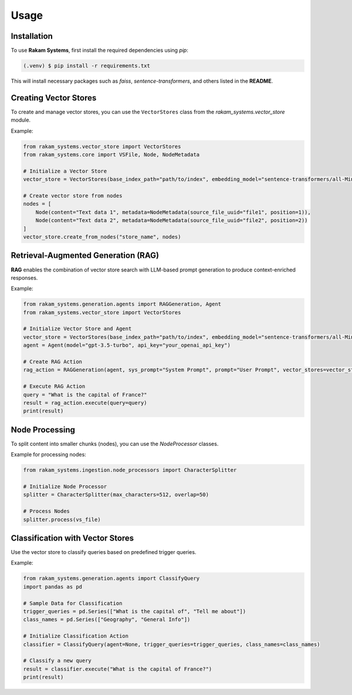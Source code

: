 Usage
=====

.. _installation:

Installation
------------

To use **Rakam Systems**, first install the required dependencies using `pip`:

.. code-block:: console

   (.venv) $ pip install -r requirements.txt

This will install necessary packages such as `faiss`, `sentence-transformers`, and others listed in the **README**.

Creating Vector Stores
----------------------

To create and manage vector stores, you can use the ``VectorStores`` class from the `rakam_systems.vector_store` module.

Example:

.. code-block:: python

   from rakam_systems.vector_store import VectorStores
   from rakam_systems.core import VSFile, Node, NodeMetadata

   # Initialize a Vector Store
   vector_store = VectorStores(base_index_path="path/to/index", embedding_model="sentence-transformers/all-MiniLM-L6-v2")

   # Create vector store from nodes
   nodes = [
       Node(content="Text data 1", metadata=NodeMetadata(source_file_uuid="file1", position=1)),
       Node(content="Text data 2", metadata=NodeMetadata(source_file_uuid="file2", position=2))
   ]
   vector_store.create_from_nodes("store_name", nodes)

Retrieval-Augmented Generation (RAG)
------------------------------------

**RAG** enables the combination of vector store search with LLM-based prompt generation to produce context-enriched responses.

Example:

.. code-block:: python

   from rakam_systems.generation.agents import RAGGeneration, Agent
   from rakam_systems.vector_store import VectorStores

   # Initialize Vector Store and Agent
   vector_store = VectorStores(base_index_path="path/to/index", embedding_model="sentence-transformers/all-MiniLM-L6-v2")
   agent = Agent(model="gpt-3.5-turbo", api_key="your_openai_api_key")

   # Create RAG Action
   rag_action = RAGGeneration(agent, sys_prompt="System Prompt", prompt="User Prompt", vector_stores=vector_store)

   # Execute RAG Action
   query = "What is the capital of France?"
   result = rag_action.execute(query=query)
   print(result)

.. Content Extraction
.. ------------------

.. This library provides several content extractors, such as extracting from PDFs or JSON files.

.. Example for extracting from a PDF:

.. .. code-block:: python

..    from rakam_systems.ingestion.content_extractors import PDFContentExtractor

..    # Initialize PDF Content Extractor
..    pdf_extractor = PDFContentExtractor(parser_name="SimplePDFParser", output_format="markdown")

..    # Extract content from a PDF file
..    vs_files = pdf_extractor.extract_content(source="path/to/file.pdf")

Node Processing
---------------

To split content into smaller chunks (nodes), you can use the `NodeProcessor` classes.

Example for processing nodes:

.. code-block:: python

   from rakam_systems.ingestion.node_processors import CharacterSplitter

   # Initialize Node Processor
   splitter = CharacterSplitter(max_characters=512, overlap=50)

   # Process Nodes
   splitter.process(vs_file)

Classification with Vector Stores
----------------------------------

Use the vector store to classify queries based on predefined trigger queries.

Example:

.. code-block:: python

   from rakam_systems.generation.agents import ClassifyQuery
   import pandas as pd

   # Sample Data for Classification
   trigger_queries = pd.Series(["What is the capital of", "Tell me about"])
   class_names = pd.Series(["Geography", "General Info"])

   # Initialize Classification Action
   classifier = ClassifyQuery(agent=None, trigger_queries=trigger_queries, class_names=class_names)

   # Classify a new query
   result = classifier.execute("What is the capital of France?")
   print(result)

